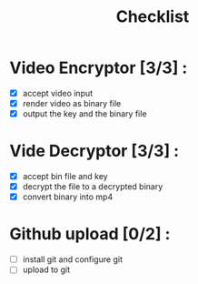 #+title: Checklist
#+description: checklist for the video encryption project

* Video Encryptor [3/3] :
- [X] accept video input
- [X] render video as binary file
- [X] output the key and the binary file

* Vide Decryptor [3/3] :
- [X] accept bin file and key
- [X] decrypt the file to a decrypted binary
- [X] convert binary into mp4

* Github upload [0/2] :
- [ ] install git and configure git
- [ ] upload to git
